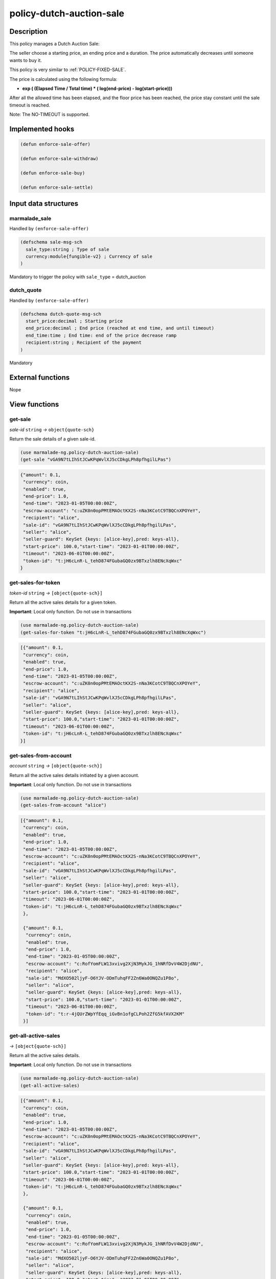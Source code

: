 .. _POLICY-DUTCH-AUCTION-SALE:

policy-dutch-auction-sale
-------------------------

Description
^^^^^^^^^^^

This policy manages a Dutch Auction Sale:

The seller choose a starting price, an ending price and a duration.
The price automatically decreases until someone wants to buy it.

This policy is very similar to :ref:`POLICY-FIXED-SALE`.

The price is calculated using the following formula:

- **exp ( (Elapsed Time / Total time) * ( log(end-price) - log(start-price)))**

After all the allowed time has been elapsed, and the floor price has been reached, the price stay
constant until the sale timeout is reached.

Note: The NO-TIMEOUT is supported.


Implemented hooks
^^^^^^^^^^^^^^^^^

.. code:: lisp

  (defun enforce-sale-offer)

  (defun enforce-sale-withdraw)

  (defun enforce-sale-buy)

  (defun enforce-sale-settle)



Input data structures
^^^^^^^^^^^^^^^^^^^^^
marmalade_sale
~~~~~~~~~~~~~~
Handled by ``(enforce-sale-offer)``

.. code:: lisp

  (defschema sale-msg-sch
    sale_type:string ; Type of sale
    currency:module{fungible-v2} ; Currency of sale
  )

Mandatory to trigger the policy with ``sale_type`` = dutch_auction

dutch_quote
~~~~~~~~~~~
Handled by ``(enforce-sale-offer)``

.. code:: lisp

  (defschema dutch-quote-msg-sch
    start_price:decimal ; Starting price
    end_price:decimal ; End price (reached at end time, and until timeout)
    end_time:time ; End time: end of the price decrease ramp
    recipient:string ; Recipient of the payment
  )

Mandatory


External functions
^^^^^^^^^^^^^^^^^^
Nope


View functions
^^^^^^^^^^^^^^
get-sale
~~~~~~~~
*sale-id* ``string`` *→* ``object{quote-sch}``

Return the sale details of a given sale-id.

.. code:: lisp

  (use marmalade-ng.policy-dutch-auction-sale)
  (get-sale "vGA9N7tLIhStJCwKPqWvlXJ5cCDkgLPh8pfhgilLPas")

.. code-block::

  {"amount": 0.1,
   "currency": coin,
   "enabled": true,
   "end-price": 1.0,
   "end-time": "2023-01-05T00:00:00Z",
   "escrow-account": "c:uZK0n0opPMtEMAOctKX2S-nNa3KCotC9TBQCnXPOYeY",
   "recipient": "alice",
   "sale-id": "vGA9N7tLIhStJCwKPqWvlXJ5cCDkgLPh8pfhgilLPas",
   "seller": "alice",
   "seller-guard": KeySet {keys: [alice-key],pred: keys-all},
   "start-price": 100.0,"start-time": "2023-01-01T00:00:00Z",
   "timeout": "2023-06-01T00:00:00Z",
   "token-id": "t:jH6cLnR-L_tehD874FGubaGQ0zx9BTxzlh8ENcXqWxc"
  }


get-sales-for-token
~~~~~~~~~~~~~~~~~~~
*token-id* ``string`` *→* ``[object{quote-sch}]``

Return all the active sales details for a given token.

**Important**: Local only function. Do not use in transactions

.. code:: lisp

  (use marmalade-ng.policy-dutch-auction-sale)
  (get-sales-for-token "t:jH6cLnR-L_tehD874FGubaGQ0zx9BTxzlh8ENcXqWxc")

.. code-block::

  [{"amount": 0.1,
   "currency": coin,
   "enabled": true,
   "end-price": 1.0,
   "end-time": "2023-01-05T00:00:00Z",
   "escrow-account": "c:uZK0n0opPMtEMAOctKX2S-nNa3KCotC9TBQCnXPOYeY",
   "recipient": "alice",
   "sale-id": "vGA9N7tLIhStJCwKPqWvlXJ5cCDkgLPh8pfhgilLPas",
   "seller": "alice",
   "seller-guard": KeySet {keys: [alice-key],pred: keys-all},
   "start-price": 100.0,"start-time": "2023-01-01T00:00:00Z",
   "timeout": "2023-06-01T00:00:00Z",
   "token-id": "t:jH6cLnR-L_tehD874FGubaGQ0zx9BTxzlh8ENcXqWxc"
  }]

.. _POLICY-DUTCH-AUCTION-SALE-GET-SALES-FROM-ACCOUNT:

get-sales-from-account
~~~~~~~~~~~~~~~~~~~~~~
*account* ``string`` *→* ``[object{quote-sch}]``

Return all the active sales details initiated by a given account.

**Important**: Local only function. Do not use in transactions


.. code:: lisp

  (use marmalade-ng.policy-dutch-auction-sale)
  (get-sales-from-account "alice")

.. code-block::

  [{"amount": 0.1,
   "currency": coin,
   "enabled": true,
   "end-price": 1.0,
   "end-time": "2023-01-05T00:00:00Z",
   "escrow-account": "c:uZK0n0opPMtEMAOctKX2S-nNa3KCotC9TBQCnXPOYeY",
   "recipient": "alice",
   "sale-id": "vGA9N7tLIhStJCwKPqWvlXJ5cCDkgLPh8pfhgilLPas",
   "seller": "alice",
   "seller-guard": KeySet {keys: [alice-key],pred: keys-all},
   "start-price": 100.0,"start-time": "2023-01-01T00:00:00Z",
   "timeout": "2023-06-01T00:00:00Z",
   "token-id": "t:jH6cLnR-L_tehD874FGubaGQ0zx9BTxzlh8ENcXqWxc"
   },

   {"amount": 0.1,
    "currency": coin,
    "enabled": true,
    "end-price": 1.0,
    "end-time": "2023-01-05T00:00:00Z",
    "escrow-account": "c:RofYomFLW13xvivg2XjN3MykJG_1hNRfDvV4W2DjdNU",
    "recipient": "alice",
    "sale-id": "MdXO502ljyF-O6YJV-ODmTuhqFF2Zn6Wa0ONQZu1P8o",
    "seller": "alice",
    "seller-guard": KeySet {keys: [alice-key],pred: keys-all},
    "start-price": 100.0,"start-time": "2023-01-01T00:00:00Z",
    "timeout": "2023-06-01T00:00:00Z",
    "token-id": "t:r-4jQUrZWpYfEqq_iGvBn1ofgCLPoh2ZfG5kfAVX2KM"
   }]


get-all-active-sales
~~~~~~~~~~~~~~~~~~~~
*→* ``[object{quote-sch}]``

Return all the active sales details.

**Important**: Local only function. Do not use in transactions


.. code:: lisp

  (use marmalade-ng.policy-dutch-auction-sale)
  (get-all-active-sales)

.. code-block::

  [{"amount": 0.1,
   "currency": coin,
   "enabled": true,
   "end-price": 1.0,
   "end-time": "2023-01-05T00:00:00Z",
   "escrow-account": "c:uZK0n0opPMtEMAOctKX2S-nNa3KCotC9TBQCnXPOYeY",
   "recipient": "alice",
   "sale-id": "vGA9N7tLIhStJCwKPqWvlXJ5cCDkgLPh8pfhgilLPas",
   "seller": "alice",
   "seller-guard": KeySet {keys: [alice-key],pred: keys-all},
   "start-price": 100.0,"start-time": "2023-01-01T00:00:00Z",
   "timeout": "2023-06-01T00:00:00Z",
   "token-id": "t:jH6cLnR-L_tehD874FGubaGQ0zx9BTxzlh8ENcXqWxc"
   },

   {"amount": 0.1,
    "currency": coin,
    "enabled": true,
    "end-price": 1.0,
    "end-time": "2023-01-05T00:00:00Z",
    "escrow-account": "c:RofYomFLW13xvivg2XjN3MykJG_1hNRfDvV4W2DjdNU",
    "recipient": "alice",
    "sale-id": "MdXO502ljyF-O6YJV-ODmTuhqFF2Zn6Wa0ONQZu1P8o",
    "seller": "alice",
    "seller-guard": KeySet {keys: [alice-key],pred: keys-all},
    "start-price": 100.0,"start-time": "2023-01-01T00:00:00Z",
    "timeout": "2023-06-01T00:00:00Z",
    "token-id": "t:r-4jQUrZWpYfEqq_iGvBn1ofgCLPoh2ZfG5kfAVX2KM"
   }]
